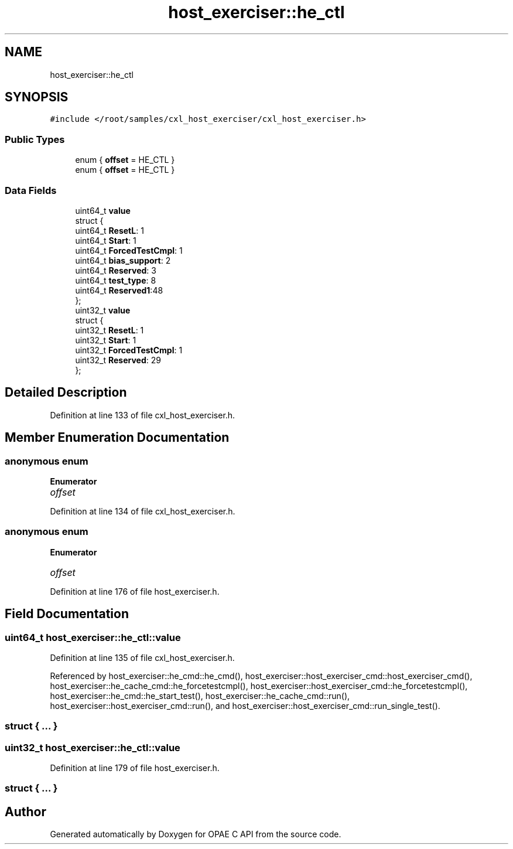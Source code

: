 .TH "host_exerciser::he_ctl" 3 "Fri Feb 23 2024" "Version -.." "OPAE C API" \" -*- nroff -*-
.ad l
.nh
.SH NAME
host_exerciser::he_ctl
.SH SYNOPSIS
.br
.PP
.PP
\fC#include </root/samples/cxl_host_exerciser/cxl_host_exerciser\&.h>\fP
.SS "Public Types"

.in +1c
.ti -1c
.RI "enum { \fBoffset\fP = HE_CTL }"
.br
.ti -1c
.RI "enum { \fBoffset\fP = HE_CTL }"
.br
.in -1c
.SS "Data Fields"

.in +1c
.ti -1c
.RI "uint64_t \fBvalue\fP"
.br
.ti -1c
.RI "struct {"
.br
.ti -1c
.RI "uint64_t \fBResetL\fP: 1"
.br
.ti -1c
.RI "uint64_t \fBStart\fP: 1"
.br
.ti -1c
.RI "uint64_t \fBForcedTestCmpl\fP: 1"
.br
.ti -1c
.RI "uint64_t \fBbias_support\fP: 2"
.br
.ti -1c
.RI "uint64_t \fBReserved\fP: 3"
.br
.ti -1c
.RI "uint64_t \fBtest_type\fP: 8"
.br
.ti -1c
.RI "uint64_t \fBReserved1\fP:48"
.br
.ti -1c
.RI "}; "
.br
.ti -1c
.RI "uint32_t \fBvalue\fP"
.br
.ti -1c
.RI "struct {"
.br
.ti -1c
.RI "uint32_t \fBResetL\fP: 1"
.br
.ti -1c
.RI "uint32_t \fBStart\fP: 1"
.br
.ti -1c
.RI "uint32_t \fBForcedTestCmpl\fP: 1"
.br
.ti -1c
.RI "uint32_t \fBReserved\fP: 29"
.br
.ti -1c
.RI "}; "
.br
.in -1c
.SH "Detailed Description"
.PP 
Definition at line 133 of file cxl_host_exerciser\&.h\&.
.SH "Member Enumeration Documentation"
.PP 
.SS "anonymous enum"

.PP
\fBEnumerator\fP
.in +1c
.TP
\fB\fIoffset \fP\fP
.PP
Definition at line 134 of file cxl_host_exerciser\&.h\&.
.SS "anonymous enum"

.PP
\fBEnumerator\fP
.in +1c
.TP
\fB\fIoffset \fP\fP
.PP
Definition at line 176 of file host_exerciser\&.h\&.
.SH "Field Documentation"
.PP 
.SS "uint64_t host_exerciser::he_ctl::value"

.PP
Definition at line 135 of file cxl_host_exerciser\&.h\&.
.PP
Referenced by host_exerciser::he_cmd::he_cmd(), host_exerciser::host_exerciser_cmd::host_exerciser_cmd(), host_exerciser::he_cache_cmd::he_forcetestcmpl(), host_exerciser::host_exerciser_cmd::he_forcetestcmpl(), host_exerciser::he_cmd::he_start_test(), host_exerciser::he_cache_cmd::run(), host_exerciser::host_exerciser_cmd::run(), and host_exerciser::host_exerciser_cmd::run_single_test()\&.
.SS "struct { \&.\&.\&. } "

.SS "uint32_t host_exerciser::he_ctl::value"

.PP
Definition at line 179 of file host_exerciser\&.h\&.
.SS "struct { \&.\&.\&. } "


.SH "Author"
.PP 
Generated automatically by Doxygen for OPAE C API from the source code\&.
